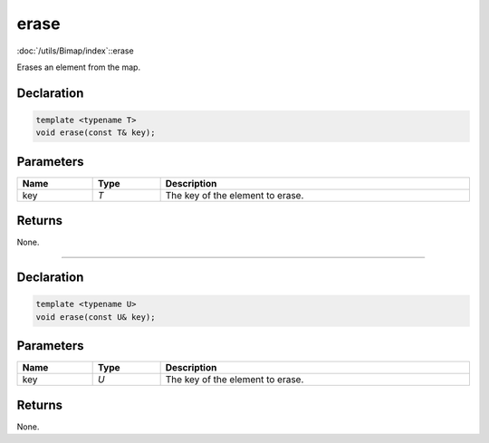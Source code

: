 erase
=====

:doc:`/utils/Bimap/index`::erase

Erases an element from the map.

Declaration
-----------

.. code-block:: cpp

	template <typename T>
	void erase(const T& key);

Parameters
----------

.. list-table::
	:width: 100%
	:header-rows: 1
	:class: code-table

	* - Name
	  - Type
	  - Description
	* - key
	  - *T*
	  - The key of the element to erase.

Returns
-------

None.

====

Declaration
-----------

.. code-block:: cpp

	template <typename U>
	void erase(const U& key);

Parameters
----------

.. list-table::
	:width: 100%
	:header-rows: 1
	:class: code-table

	* - Name
	  - Type
	  - Description
	* - key
	  - *U*
	  - The key of the element to erase.

Returns
-------

None.